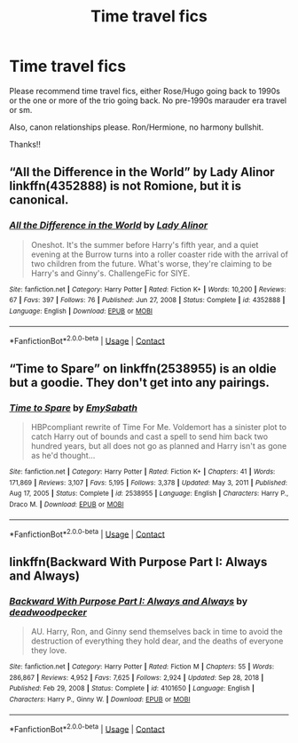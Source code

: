 #+TITLE: Time travel fics

* Time travel fics
:PROPERTIES:
:Author: Suitable_Ad_7961
:Score: 0
:DateUnix: 1618830553.0
:DateShort: 2021-Apr-19
:FlairText: Request
:END:
Please recommend time travel fics, either Rose/Hugo going back to 1990s or the one or more of the trio going back. No pre-1990s marauder era travel or sm.

Also, canon relationships please. Ron/Hermione, no harmony bullshit.

Thanks!!


** “All the Difference in the World” by Lady Alinor linkffn(4352888) is not Romione, but it is canonical.
:PROPERTIES:
:Author: ceplma
:Score: 1
:DateUnix: 1618830862.0
:DateShort: 2021-Apr-19
:END:

*** [[https://www.fanfiction.net/s/4352888/1/][*/All the Difference in the World/*]] by [[https://www.fanfiction.net/u/1289587/Lady-Alinor][/Lady Alinor/]]

#+begin_quote
  Oneshot. It's the summer before Harry's fifth year, and a quiet evening at the Burrow turns into a roller coaster ride with the arrival of two children from the future. What's worse, they're claiming to be Harry's and Ginny's. ChallengeFic for SIYE.
#+end_quote

^{/Site/:} ^{fanfiction.net} ^{*|*} ^{/Category/:} ^{Harry} ^{Potter} ^{*|*} ^{/Rated/:} ^{Fiction} ^{K+} ^{*|*} ^{/Words/:} ^{10,200} ^{*|*} ^{/Reviews/:} ^{67} ^{*|*} ^{/Favs/:} ^{397} ^{*|*} ^{/Follows/:} ^{76} ^{*|*} ^{/Published/:} ^{Jun} ^{27,} ^{2008} ^{*|*} ^{/Status/:} ^{Complete} ^{*|*} ^{/id/:} ^{4352888} ^{*|*} ^{/Language/:} ^{English} ^{*|*} ^{/Download/:} ^{[[http://www.ff2ebook.com/old/ffn-bot/index.php?id=4352888&source=ff&filetype=epub][EPUB]]} ^{or} ^{[[http://www.ff2ebook.com/old/ffn-bot/index.php?id=4352888&source=ff&filetype=mobi][MOBI]]}

--------------

*FanfictionBot*^{2.0.0-beta} | [[https://github.com/FanfictionBot/reddit-ffn-bot/wiki/Usage][Usage]] | [[https://www.reddit.com/message/compose?to=tusing][Contact]]
:PROPERTIES:
:Author: FanfictionBot
:Score: 1
:DateUnix: 1618830886.0
:DateShort: 2021-Apr-19
:END:


** “Time to Spare” on linkffn(2538955) is an oldie but a goodie. They don't get into any pairings.
:PROPERTIES:
:Author: howsuzie
:Score: 0
:DateUnix: 1618835230.0
:DateShort: 2021-Apr-19
:END:

*** [[https://www.fanfiction.net/s/2538955/1/][*/Time to Spare/*]] by [[https://www.fanfiction.net/u/731373/EmySabath][/EmySabath/]]

#+begin_quote
  HBPcompliant rewrite of Time For Me. Voldemort has a sinister plot to catch Harry out of bounds and cast a spell to send him back two hundred years, but all does not go as planned and Harry isn't as gone as he'd thought...
#+end_quote

^{/Site/:} ^{fanfiction.net} ^{*|*} ^{/Category/:} ^{Harry} ^{Potter} ^{*|*} ^{/Rated/:} ^{Fiction} ^{K+} ^{*|*} ^{/Chapters/:} ^{41} ^{*|*} ^{/Words/:} ^{171,869} ^{*|*} ^{/Reviews/:} ^{3,107} ^{*|*} ^{/Favs/:} ^{5,195} ^{*|*} ^{/Follows/:} ^{3,378} ^{*|*} ^{/Updated/:} ^{May} ^{3,} ^{2011} ^{*|*} ^{/Published/:} ^{Aug} ^{17,} ^{2005} ^{*|*} ^{/Status/:} ^{Complete} ^{*|*} ^{/id/:} ^{2538955} ^{*|*} ^{/Language/:} ^{English} ^{*|*} ^{/Characters/:} ^{Harry} ^{P.,} ^{Draco} ^{M.} ^{*|*} ^{/Download/:} ^{[[http://www.ff2ebook.com/old/ffn-bot/index.php?id=2538955&source=ff&filetype=epub][EPUB]]} ^{or} ^{[[http://www.ff2ebook.com/old/ffn-bot/index.php?id=2538955&source=ff&filetype=mobi][MOBI]]}

--------------

*FanfictionBot*^{2.0.0-beta} | [[https://github.com/FanfictionBot/reddit-ffn-bot/wiki/Usage][Usage]] | [[https://www.reddit.com/message/compose?to=tusing][Contact]]
:PROPERTIES:
:Author: FanfictionBot
:Score: 0
:DateUnix: 1618835250.0
:DateShort: 2021-Apr-19
:END:


** linkffn(Backward With Purpose Part I: Always and Always)
:PROPERTIES:
:Author: sailingg
:Score: 0
:DateUnix: 1618852178.0
:DateShort: 2021-Apr-19
:END:

*** [[https://www.fanfiction.net/s/4101650/1/][*/Backward With Purpose Part I: Always and Always/*]] by [[https://www.fanfiction.net/u/386600/deadwoodpecker][/deadwoodpecker/]]

#+begin_quote
  AU. Harry, Ron, and Ginny send themselves back in time to avoid the destruction of everything they hold dear, and the deaths of everyone they love.
#+end_quote

^{/Site/:} ^{fanfiction.net} ^{*|*} ^{/Category/:} ^{Harry} ^{Potter} ^{*|*} ^{/Rated/:} ^{Fiction} ^{M} ^{*|*} ^{/Chapters/:} ^{55} ^{*|*} ^{/Words/:} ^{286,867} ^{*|*} ^{/Reviews/:} ^{4,952} ^{*|*} ^{/Favs/:} ^{7,625} ^{*|*} ^{/Follows/:} ^{2,924} ^{*|*} ^{/Updated/:} ^{Sep} ^{28,} ^{2018} ^{*|*} ^{/Published/:} ^{Feb} ^{29,} ^{2008} ^{*|*} ^{/Status/:} ^{Complete} ^{*|*} ^{/id/:} ^{4101650} ^{*|*} ^{/Language/:} ^{English} ^{*|*} ^{/Characters/:} ^{Harry} ^{P.,} ^{Ginny} ^{W.} ^{*|*} ^{/Download/:} ^{[[http://www.ff2ebook.com/old/ffn-bot/index.php?id=4101650&source=ff&filetype=epub][EPUB]]} ^{or} ^{[[http://www.ff2ebook.com/old/ffn-bot/index.php?id=4101650&source=ff&filetype=mobi][MOBI]]}

--------------

*FanfictionBot*^{2.0.0-beta} | [[https://github.com/FanfictionBot/reddit-ffn-bot/wiki/Usage][Usage]] | [[https://www.reddit.com/message/compose?to=tusing][Contact]]
:PROPERTIES:
:Author: FanfictionBot
:Score: 0
:DateUnix: 1618852201.0
:DateShort: 2021-Apr-19
:END:
